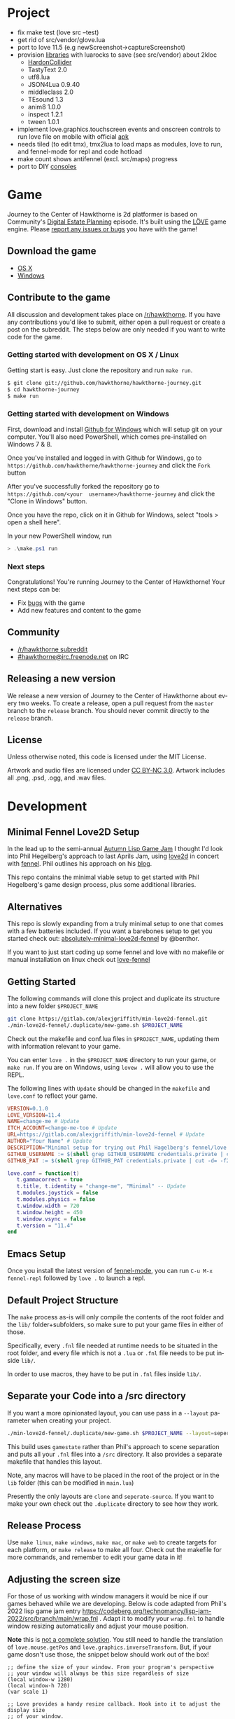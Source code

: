 #+TITLE:
#+AUTHOR:
#+EMAIL:
#+LANGUAGE: en
#+OPTIONS: title:t author:t email:nil toc:nil num:nil timestamp:nil

* Project
- fix make test (love src --test)
- get rid of src/vendor/glove.lua
- port to love 11.5 (e.g newScreenshot->captureScreenshot)
- provision  [[https://love2d.org/wiki/Category:Libraries][libraries]] with  luarocks to  save (see  src/vendor) about
  2kloc
  - [[http://vrld.github.com/HardonCollider][HardonCollider]]
  - TastyText  2.0
  - utf8.lua
  - JSON4Lua 0.9.40
  - middleclass 2.0
  - TEsound 1.3
  - anim8 1.0.0
  - inspect 1.2.1
  - tween 1.0.1
- implement love.graphics.touchscreen events  and onscreen controls to
  run love file on mobile with official [[https://github.com/love2d/love-android][apk]]
- needs tiled (to edit tmx), tmx2lua  to load maps as modules, love to
  run, and fennel-mode for repl and code hotload
- make count shows antifennel (excl. src/maps) progress
- port to DIY [[https://lutro.libretro.com][consoles]]
* Game

Journey  to the  Center of  Hawkthorne is  2d platformer  is based  on
Community's [[http://en.wikipedia.org/wiki/Digital_Estate_Planning][Digital Estate Planning]] episode. It's built using the [[https://love2d.org/][LÖVE]]
game engine. Please [[https://github.com/hawkthorne/hawkthorne-journey/issues?state=open][report any issues or bugs]] you have with the game!

** Download the game
- [[http://files.projecthawkthorne.com/releases/latest/hawkthorne-osx.zip][OS  X]]
- [[http://files.projecthawkthorne.com/releases/latest/hawkthorne-win-x86.zip][Windows]]

** Contribute to the game

All discussion  and development takes  place on [[http://www.reddit.com/r/hawkthorne][/r/hawkthorne]].  If you
have  any contributions  you'd  like  to submit,  either  open a  pull
request or  create a post on  the subreddit. The steps  below are only
needed if you want to write code for the game.

*** Getting started with development on OS X / Linux

Getting start is easy. Just clone the repository and run =make run=.

#+begin_src sh
$ git clone git://github.com/hawkthorne/hawkthorne-journey.git
$ cd hawkthorne-journey
$ make run
#+end_src

*** Getting started with development on Windows

First, download and install [[http://windows.github.com/][Github for Windows]] which will setup git on
your computer. You'll also  need PowerShell, which comes pre-installed
on Windows 7 & 8.

Once you've  installed and logged  in with  Github for Windows,  go to
=https://github.com/hawkthorne/hawkthorne-journey=  and  click the  =Fork=
button

After   you've    successfully   forked    the   repository    go   to
=https://github.com/<your  username>/hawkthorne-journey=  and click  the
"Clone in Windows" button.

Once you  have the  repo, click  on it in  Github for  Windows, select
"tools > open a shell here".

In your new PowerShell window, run

#+begin_src powershell
> .\make.ps1 run
#+end_src

*** Next steps

Congratulations! You're  running Journey to the  Center of Hawkthorne!
Your next steps can be:

- Fix [[https://github.com/hawkthorne/hawkthorne-journey/issues?labels=bug&state=open][bugs]] with the game
- Add new features and content to the game

** Community
- [[http://www.reddit.com/r/hawkthorne][/r/hawkthorne subreddit]]
- [[http://webchat.freenode.net/?channels=hawkthorne][#hawkthorne@irc.freenode.net]] on IRC

** Releasing a new version

We release a new version of  Journey to the Center of Hawkthorne about
every two  weeks. To create  a release, open  a pull request  from the
=master= branch to the =release=  branch. You should never commit directly
to the =release= branch.

** License

Unless otherwise noted, this code is licensed under the MIT License.

Artwork  and audio  files are  licensed under  [[http://creativecommons.org/licenses/by-nc/3.0/][CC BY-NC  3.0]].  Artwork
includes all .png, .psd, .ogg, and .wav files.
* Development
** Minimal Fennel Love2D Setup

In the lead up to the semi-annual [[https://itch.io/jam/autumn-lisp-game-jam-2018][Autumn Lisp Game Jam]] I thought I'd look into Phil Hegelberg's approach to last Aprils Jam, using [[https://love2d.org/][love2d]] in concert with [[https://fennel-lang.org/][fennel]]. Phil outlines his approach on his [[https://technomancy.us/187][blog]].

This repo contains the minimal viable setup to get started with Phil Hegelberg's game design process, plus some additional libraries.

** Alternatives
This repo is slowly expanding from a truly minimal setup to one that comes with a few batteries included. If you want a barebones setup to get you started check out:
[[https://sr.ht/~benthor/absolutely-minimal-love2d-fennel/][absolutely-minimal-love2d-fennel]] by @benthor.

If you want to just start coding up some fennel and love with no makefile or manual installation on linux check out [[https://gitlab.com/alexjgriffith/love-fennel][love-fennel]]

** Getting Started
The following commands will clone this project and duplicate its structure into a new folder =$PROJECT_NAME=

#+BEGIN_SRC bash
git clone https://gitlab.com/alexjgriffith/min-love2d-fennel.git 
./min-love2d-fennel/.duplicate/new-game.sh $PROJECT_NAME
#+END_SRC

Check out the makefile and conf.lua files in =$PROJECT_NAME=, updating them with information relevant to your game.

You can enter =love .= in the =$PROJECT_NAME= directory to run your game, or =make run=. If you are on Windows, using =lovew .= will allow you to use the REPL.

The following lines with =Update= should be changed in the =makefile= and =love.conf= to reflect your game.

#+BEGIN_SRC makefile
  VERSION=0.1.0
  LOVE_VERSION=11.4
  NAME=change-me # Update
  ITCH_ACCOUNT=change-me-too # Update
  URL=https://gitlab.com/alexjgriffith/min-love2d-fennel # Update
  AUTHOR="Your Name" # Update
  DESCRIPTION="Minimal setup for trying out Phil Hagelberg's fennel/love game design process." # Update
  GITHUB_USERNAME := $(shell grep GITHUB_USERNAME credentials.private | cut -d= -f2) # Optional (needed for Love V 12.0)
  GITHUB_PAT := $(shell grep GITHUB_PAT credentials.private | cut -d= -f2) # Optional (needed for Love V 12.0)

#+END_SRC

#+BEGIN_SRC lua
love.conf = function(t)
   t.gammacorrect = true
   t.title, t.identity = "change-me", "Minimal" -- Update
   t.modules.joystick = false
   t.modules.physics = false
   t.window.width = 720
   t.window.height = 450
   t.window.vsync = false
   t.version = "11.4"
end
#+END_SRC

** Emacs Setup

Once you install the latest version of [[https://gitlab.com/technomancy/fennel-mode][fennel-mode]], you can run
=C-u M-x fennel-repl= followed by =love .= to launch a repl.

** Default Project Structure

The =make= process as-is will only compile the contents of the root folder and the =lib/= folder+subfolders, so make sure to put your game files in either of those. 

Specifically, every =.fnl= file needed at runtime needs to be situated in the root folder, and every file which is not a =.lua= or =.fnl= file needs to be put inside =lib/=.

In order to use macros, they have to be put in =.fnl= files inside =lib/=.

** Separate your Code into a /src directory

  If you want a more opinionated layout, you can use pass in a =--layout= parameter when creating your project.

#+BEGIN_SRC bash
./min-love2d-fennel/.duplicate/new-game.sh $PROJECT_NAME --layout=seperate-source
#+END_SRC

This build uses =gamestate= rather than Phil's approach to scene separation and puts all your =.fnl= files into a =/src= directory. It also provides a separate makefile that handles this layout. 

Note, any macros will have to be placed in the root of the project or in the =lib= folder (this can be modified in =main.lua=)

Presently the only layouts are =clone= and =seperate-source=. If you want to make your own check out the =.duplicate= directory to see how they work.

** Release Process

Use =make linux=, =make windows=,  =make mac=, or =make web= to create targets for each platform, or =make release= to make all four. Check out the makefile for more commands, and remember to edit your game data in it!

** Adjusting the screen size
For those of us working with window managers it would be nice if our games behaved while we are developing. Below is code adapted from Phil's 2022 lisp game jam entry [[https://codeberg.org/technomancy/lisp-jam-2022/src/branch/main/wrap.fnl][https://codeberg.org/technomancy/lisp-jam-2022/src/branch/main/wrap.fnl]] . Adapt it to modify your =wrap.fnl= to handle window resizing automatically and adjust your mouse position.

*Note* this is _not a complete solution_. You still need to handle the translation of =love.mouse.getPos= and =love.graphics.inverseTransform=. But, if your game dosn't use those, the snippet below should work out of the box!

#+BEGIN_SRC fennel
  ;; define the size of your window. From your program's perspective
  ;; your window will always be this size regardless of size
  (local window-w 1280)
  (local window-h 720)
  (var scale 1)
  
  ;; Love provides a handy resize callback. Hook into it to adjust the display size
  ;; of your window.
  (fn love.resize [w h]
    (set scale (math.floor (math.max 1 (math.min (/ w window-w)
                                                 (/ h window-h))))))

  ;; Changing the display size means that you need to translate from the "display size"
  ;; to the size your game thinks the window is.
  (fn love.mousepressed [x y b]
    (when mode.mousepressed
      (safely #(mode.mousepressed (/ x scale) (/ y scale) b set-mode))))

  (fn love.mousemoved [x y dx dy istouch]
    (when mode.mousemoved
      (safely #(mode.mousemoved (/ x scale) (/ y scale) (/ dx scale) (/ dy scale)
                                istouch))))

  (fn love.mousereleased [x y b]
    (when mode.mousereleased
      (safely #(mode.mousereleased (/ x scale) (/ y scale) b set-mode))))

#+END_SRC

** Targeting the development branch of love (12.0) - LINUX ONLY
You can target the development branch of love (version 12.0) by setting the `LOVE_VERSION` parameter in the makefile to 12.0. Note that because we are working from a github artifact, rather than a release, you will also have to pass in your github username and a github PAT.

*** Getting a PAT
To download artifacts created by the Github actions CI you will need to get an access token from "settings -> developer settings -> personal access tokens". The token needs `workflow` and `actions:read` permissions.

*** Creating a credentials.private file
By default the makefile looks for `credentials.private` in the root directory of the project. `*.private` is part of `.gitignore` so personal information stored here will not be part of the git history or get pushed to a remote server.

The contents should look something like this:
#+BEGIN_SRC bash
GITHUB_USERNAME=username
GITHUB_PAT=PAT
#+END_SRC

Note: this is presently linux only, however it may be expanded in the future to cover macos and windows.

** Phil's Modal Callbacks (PMC)

Phil Hegelberg's [[https://gitlab.com/technomancy/exo-encounter-667/][exo-encounter-667]] is structured using a modal callback system. Each game state has a mode and each mode has a series of specific callbacks.

If you design your game as a series of states in a very simple state machine, for example *start-screen*, *play* and *end*, with unidirectional progression, you can easily separate the logic for each state into state/mode specific callbacks. As an example, in order to have state dependant rendering that differs between start-screen,play and end you could provide a *draw* callback for each of those states. Similarly if we need state dependent logic and keyboard input we could provide *update* and *keyboard* callbacks. As you iterate you can add and remove callbacks and states/modes as needed with very little friction.
